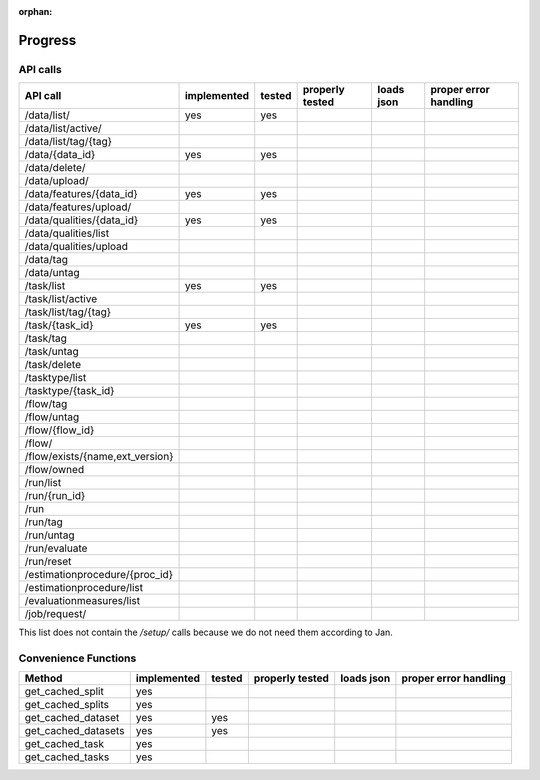 :orphan:

.. _progress:

========
Progress
========

API calls
=========

=============================================== =========== ====== =============== ========== =====================
API call                                        implemented tested properly tested loads json proper error handling
=============================================== =========== ====== =============== ========== =====================
/data/list/                                     yes         yes
/data/list/active/
/data/list/tag/{tag}
/data/{data_id}                                 yes         yes
/data/delete/
/data/upload/
/data/features/{data_id}                        yes         yes
/data/features/upload/
/data/qualities/{data_id}                       yes         yes
/data/qualities/list
/data/qualities/upload
/data/tag
/data/untag
/task/list                                      yes         yes
/task/list/active
/task/list/tag/{tag}
/task/{task_id}                                 yes         yes
/task/tag
/task/untag
/task/delete
/tasktype/list
/tasktype/{task_id}
/flow/tag
/flow/untag
/flow/{flow_id}
/flow/
/flow/exists/{name,ext_version}
/flow/owned
/run/list
/run/{run_id}
/run
/run/tag
/run/untag
/run/evaluate
/run/reset
/estimationprocedure/{proc_id}
/estimationprocedure/list
/evaluationmeasures/list
/job/request/
=============================================== =========== ====== =============== ========== =====================

This list does not contain the `/setup/` calls because we do not need them
according to Jan.

Convenience Functions
=====================

=============================================== =========== ====== =============== ========== =====================
Method                                          implemented tested properly tested loads json proper error handling
=============================================== =========== ====== =============== ========== =====================
get_cached_split                                yes
get_cached_splits                               yes
get_cached_dataset                              yes         yes
get_cached_datasets                             yes         yes
get_cached_task                                 yes
get_cached_tasks                                yes
=============================================== =========== ====== =============== ========== =====================

